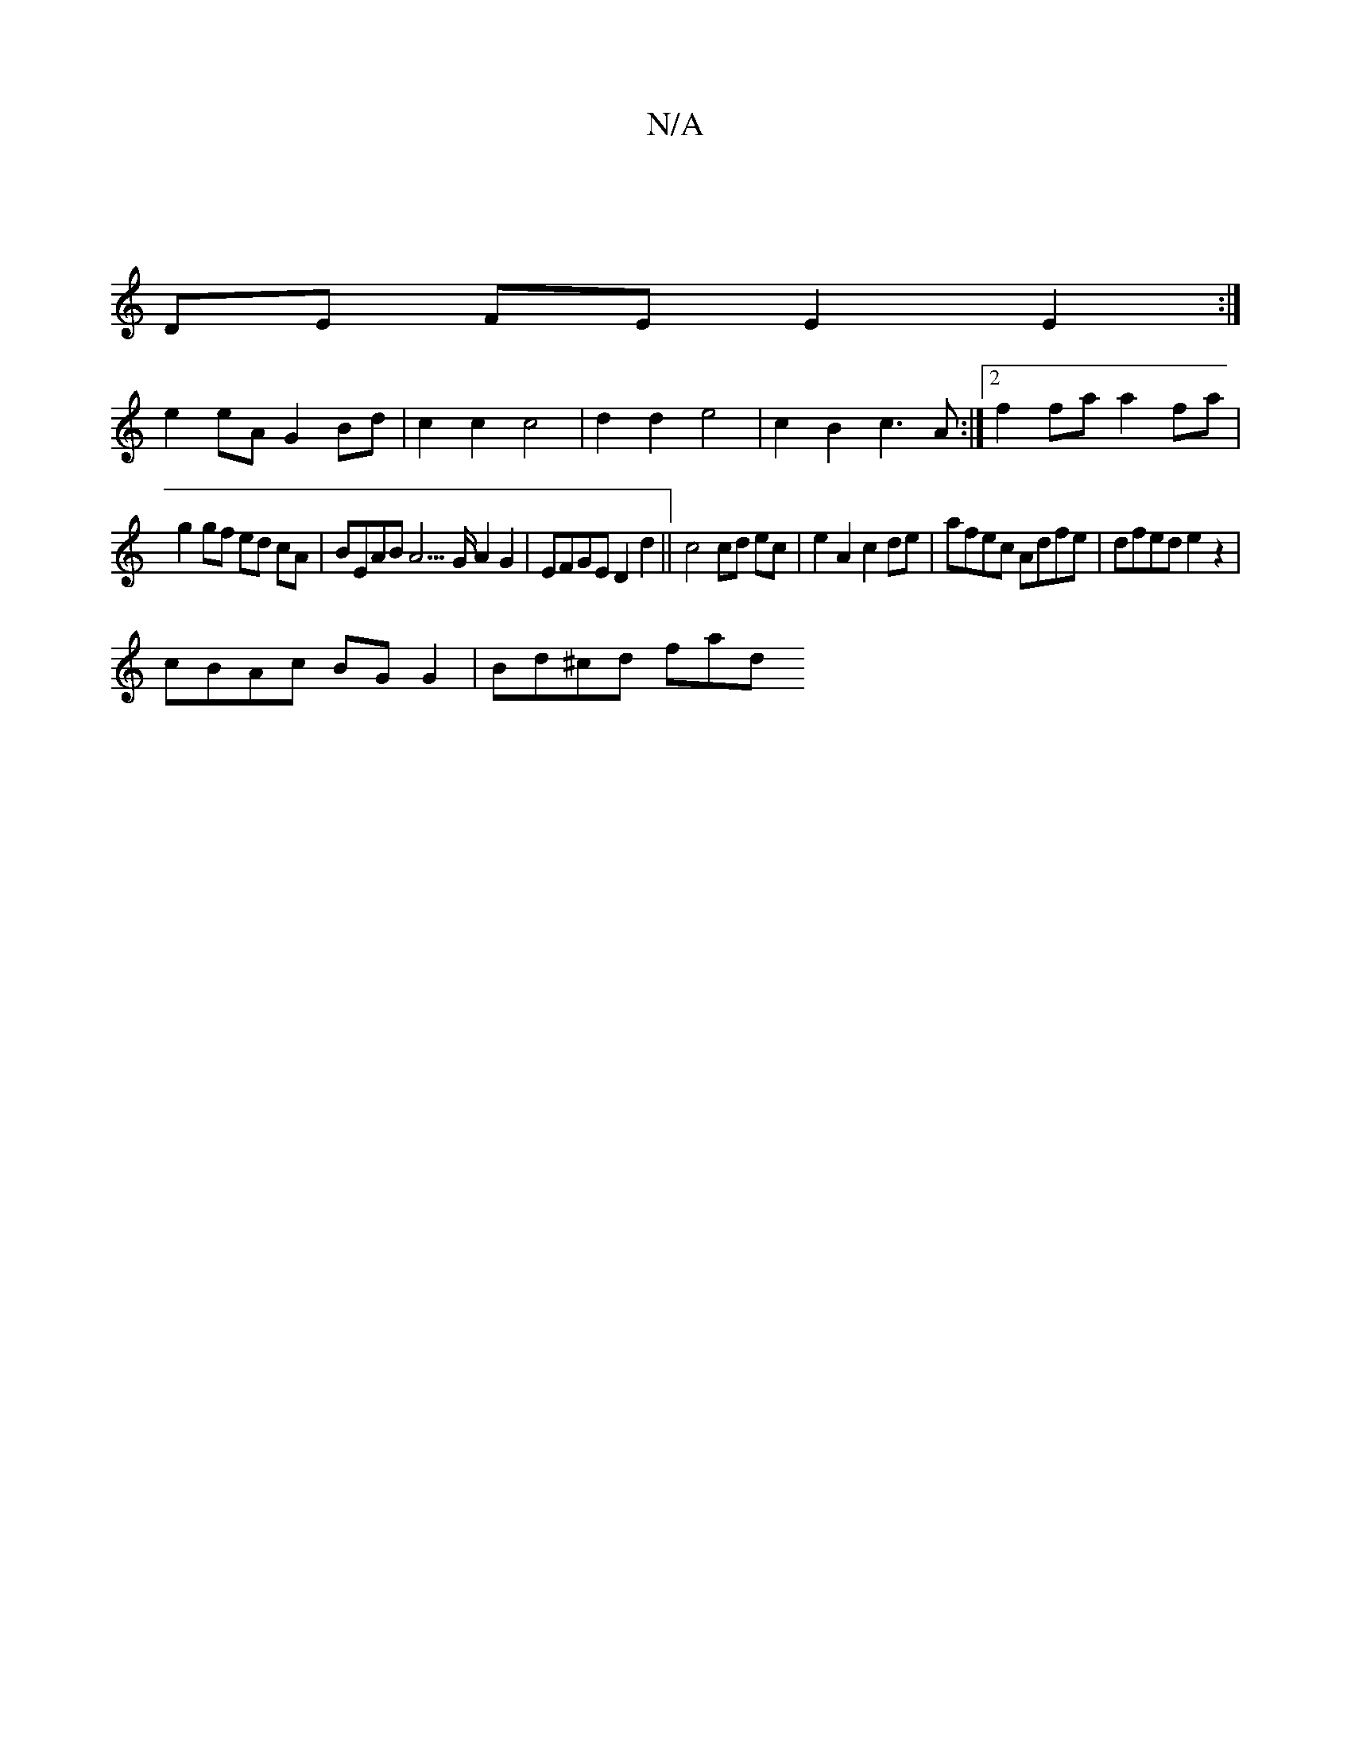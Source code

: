 X:1
T:N/A
M:4/4
R:N/A
K:Cmajor
/ |
DE FE E2 E2 :| 
e2eA G2 Bd | c2 c2 c4 | d2 d2 e4 | c2 B2 c3 A :|2 f2 fa a2 fa |
g2 gf ed cA | BEAB A3 >G A2 G2 | EFGE D2d2 || c4 cd ec | e2 A2 c2 de | afec Adfe | dfed e2z2 |
cBAc BGG2 | Bd^cd fad